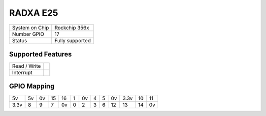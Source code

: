 .. |yes| image:: ../../images/yes.png
.. |no| image:: ../../images/no.png

.. role:: underline
   :class: underline

RADXA E25
=====================

+----------------+-----------------+
| System on Chip | Rockchip 356x   |
+----------------+-----------------+
| Number GPIO    |  17             |
+----------------+-----------------+
| Status         |  Fully supported|
+----------------+-----------------+

Supported Features
------------------

+----------------+-----------------+
| Read / Write   | |yes|           |
+----------------+-----------------+
| Interrupt      | |yes|           |
+----------------+-----------------+

GPIO Mapping
------------

.. image:: radxa_e25.jpg

+----+----+----+----+----+----+----+----+----+----+----+----+----+
| 5v | 5v | 0v | 15 | 16 | 1  | 0v |  4 |  5 | 0v |3.3v| 10 | 11 |
+----+----+----+----+----+----+----+----+----+----+----+----+----+
|3.3v| 8  | 9  | 7  | 0v | 0  | 2  | 3  |  6 | 12 | 13 | 14 | 0v |
+----+----+----+----+----+----+----+----+----+----+----+----+----+
